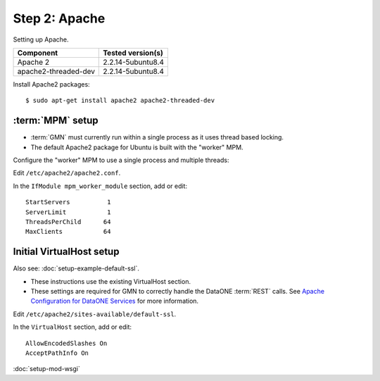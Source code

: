 Step 2: Apache
==============

Setting up Apache.

\

==================== ==============================================
Component            Tested version(s)
==================== ==============================================
Apache 2             2.2.14-5ubuntu8.4
apache2-threaded-dev 2.2.14-5ubuntu8.4
==================== ==============================================


Install Apache2 packages::

  $ sudo apt-get install apache2 apache2-threaded-dev 


:term:`MPM` setup
-----------------

* :term:`GMN` must currently run within a single process as it uses thread based
  locking.

* The default Apache2 package for Ubuntu is built with the "worker" MPM.

Configure the "worker" MPM to use a single process and multiple threads:

Edit ``/etc/apache2/apache2.conf``.

In the ``IfModule mpm_worker_module`` section, add or edit::

  StartServers          1
  ServerLimit           1
  ThreadsPerChild      64
  MaxClients           64


Initial VirtualHost setup
-------------------------

Also see: :doc:`setup-example-default-ssl`.

* These instructions use the existing VirtualHost section.

* These settings are required for GMN to correctly handle the DataONE
  :term:`REST` calls. See `Apache Configuration for DataONE Services`_ for more
  information.

Edit ``/etc/apache2/sites-available/default-ssl``.

In the ``VirtualHost`` section, add or edit::

  AllowEncodedSlashes On
  AcceptPathInfo On


.. _`Apache Configuration for DataONE Services`:
  http://mule1.dataone.org/ArchitectureDocs-current/notes/ApacheConfiguration.html#configuration


:doc:`setup-mod-wsgi`

